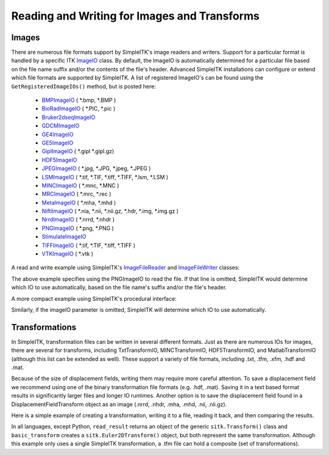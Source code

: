 Reading and Writing for Images and Transforms
*********************************************

.. _image-io:

Images
======

There are numerous file formats support by SimpleITK's image readers and writers.
Support for a particular format is handled by a specific ITK
`ImageIO <https://itk.org/Doxygen/html/classitk_1_1ImageIOBase.html>`_ class.
By default, the ImageIO is automatically determined for a particular file based
on the file name suffix and/or the contents of the file's header.
Advanced SimpleITK installations can configure or extend which file formats
are supported by SimpleITK. A list of registered ImageIO's can be found using the
``GetRegisteredImageIOs()`` method, but is posted here:

    - `BMPImageIO <https://itk.org/Doxygen/html/classitk_1_1BMPImageIO.html>`_ ( \*.bmp, \*.BMP )
    - `BioRadImageIO <https://itk.org/Doxygen/html/classitk_1_1BioRadImageIO.html>`_ ( \*.PIC, \*.pic )
    - `Bruker2dseqImageIO <https://itk.org/Doxygen/html/classitk_1_1Bruker2dseqImageIO.html>`_
    - `GDCMImageIO <https://itk.org/Doxygen/html/classitk_1_1GDCMImageIO.html>`_
    - `GE4ImageIO <https://itk.org/Doxygen/html/classitk_1_1GE4ImageIO.html>`_
    - `GE5ImageIO <https://itk.org/Doxygen/html/classitk_1_1GE5ImageIO.html>`_
    - `GiplImageIO <https://itk.org/Doxygen/html/classitk_1_1GiplImageIO.html>`_ ( \*.gipl \*.gipl.gz)
    - `HDF5ImageIO <https://itk.org/Doxygen/html/classitk_1_1HDF5ImageIO.html>`_
    - `JPEGImageIO <https://itk.org/Doxygen/html/classitk_1_1JPEGImageIO.html>`_ ( \*.jpg, \*.JPG, \*.jpeg, \*.JPEG )
    - `LSMImageIO <https://itk.org/Doxygen/html/classitk_1_1LSMImageIO.html>`_ ( \*.tif, \*.TIF, \*.tiff, \*.TIFF, \*.lsm, \*.LSM )
    - `MINCImageIO <https://itk.org/Doxygen/html/classitk_1_1MINCImageIO.html>`_ ( \*.mnc, \*.MNC )
    - `MRCImageIO <https://itk.org/Doxygen/html/classitk_1_1MRCImageIO.html>`_ ( \*.mrc, \*.rec )
    - `MetaImageIO <https://itk.org/Doxygen/html/classitk_1_1MetaImageIO.html>`_ ( \*.mha, \*.mhd )
    - `NiftiImageIO <https://itk.org/Doxygen/html/classitk_1_1NiftiImageIO.html>`_ ( \*.nia, \*.nii, \*.nii.gz, \*.hdr, \*.img, \*.img.gz )
    - `NrrdImageIO <https://itk.org/Doxygen/html/classitk_1_1NrrdImageIO.html>`_ ( \*.nrrd, \*.nhdr )
    - `PNGImageIO <https://itk.org/Doxygen/html/classitk_1_1PNGImageIO.html>`_ ( \*.png, \*.PNG )
    - `StimulateImageIO <https://itk.org/Doxygen/html/classitk_1_1StimulateImageIO.html>`_
    - `TIFFImageIO <https://itk.org/Doxygen/html/classitk_1_1TIFFImageIO.html>`_ ( \*.tif, \*.TIF, \*.tiff, \*.TIFF )
    - `VTKImageIO <https://itk.org/Doxygen/html/classitk_1_1VTKImageIO.html>`_ ( \*.vtk )


A read and write example using SimpleITK's `ImageFileReader <https://simpleitk.org/doxygen/latest/html/classitk_1_1simple_1_1ImageFileReader.html>`_ and `ImageFileWriter <https://simpleitk.org/doxygen/latest/html/classitk_1_1simple_1_1ImageFileWriter.html>`_ classes:

.. tabs::
  .. tab:: C#

    .. literalinclude:: ../../Examples/SimpleIO/SimpleIO.cs
       :language: csharp
       :lines: 31-38

  .. tab:: C++

    .. literalinclude:: ../../Examples/SimpleIO/SimpleIO.cxx
       :language: cpp
       :lines: 33-41

  .. tab:: Java

    .. literalinclude:: ../../Examples/SimpleIO/SimpleIO.java
       :language: java
       :lines: 29-36

  .. tab:: Lua

    .. literalinclude:: ../../Examples/SimpleIO/SimpleIO.lua
       :language: lua
       :lines: 25-34

  .. tab:: Python

    .. literalinclude:: ../../Examples/SimpleIO/SimpleIO.py
       :language: python
       :lines: 31-40

  .. tab:: R

    .. literalinclude:: ../../Examples/SimpleIO/SimpleIO.R
       :language: r
       :lines: 29-38

  .. tab:: Ruby

    .. literalinclude:: ../../Examples/SimpleIO/SimpleIO.rb
       :language: ruby
       :lines: 24-33

  .. tab:: Tcl

    .. literalinclude:: ../../Examples/SimpleIO/SimpleIO.tcl
       :language: tcl
       :lines: 24-35

The above example specifies using the PNGImageIO to read the file.
If that line is omitted, SimpleITK would determine which IO to use automatically,
based on the file name's suffix and/or the file's header.

A more compact example using SimpleITK's procedural interface:

.. tabs::
  .. tab:: C#

    .. literalinclude:: ../../Examples/SimpleIO/SimpleIO.cs
       :language: csharp
       :lines: 42-43

  .. tab:: C++

    .. literalinclude:: ../../Examples/SimpleIO/SimpleIO.cxx
       :language: cpp
       :lines: 47-49

  .. tab:: Java

    .. literalinclude:: ../../Examples/SimpleIO/SimpleIO.java
       :language: java
       :lines: 40-41

  .. tab:: Lua

    .. literalinclude:: ../../Examples/SimpleIO/SimpleIO.lua
       :language: lua
       :lines: 38-41

  .. tab:: Python

    .. literalinclude:: ../../Examples/SimpleIO/SimpleIO.py
       :language: python
       :lines: 47-50

  .. tab:: R

    .. literalinclude:: ../../Examples/SimpleIO/SimpleIO.R
       :language: r
       :lines: 42-45

  .. tab:: Ruby

    .. literalinclude:: ../../Examples/SimpleIO/SimpleIO.rb
       :language: ruby
       :lines: 37-40

  .. tab:: Tcl

    .. literalinclude:: ../../Examples/SimpleIO/SimpleIO.tcl
       :language: tcl
       :lines: 39-43

Similarly, if the imageIO parameter is omitted, SimpleITK will determine
which IO to use automatically.

.. _transformation-io:

Transformations
===============

In SimpleITK, transformation files can be written in several different formats.
Just as there are numerous IOs for images, there are several for transforms,
including TxtTransformIO, MINCTransformIO, HDF5TransformIO, and MatlabTransformIO
(although this list can be extended as well). These support a variety of file
formats, including .txt, .tfm, .xfm, .hdf and .mat.

Because of the size of displacement fields, writing them may require more careful
attention.  To save a displacement field we recommend using one of the binary
transformation file formats (e.g. .hdf, .mat). Saving it in a text based format
results in significantly larger files and longer IO runtimes. Another option is
to save the displacement field found in a DisplacementFieldTransform object as an
image (.nrrd, .nhdr, .mha, .mhd, .nii, .nii.gz).

Here is a simple example of creating a transformation, writing it to a file,
reading it back, and then comparing the results.

.. tabs::
  .. tab:: C#

    .. literalinclude:: ../../Examples/SimpleIO/SimpleIO.cs
       :language: csharp
       :lines: 47-55

  .. tab:: C++

    .. literalinclude:: ../../Examples/SimpleIO/SimpleIO.cxx
       :language: python
       :lines: 55-60

  .. tab:: Java

    .. literalinclude:: ../../Examples/SimpleIO/SimpleIO.java
       :language: java
       :lines: 45-53

  .. tab:: Lua

    .. literalinclude:: ../../Examples/SimpleIO/SimpleIO.lua
       :language: lua
       :lines: 45-56

  .. tab:: Python

    .. literalinclude:: ../../Examples/SimpleIO/SimpleIO.py
       :language: python
       :lines: 57-65

  .. tab:: R

    .. literalinclude:: ../../Examples/SimpleIO/SimpleIO.R
       :language: r
       :lines: 49-57

  .. tab:: Ruby

    .. literalinclude:: ../../Examples/SimpleIO/SimpleIO.rb
       :language: ruby
       :lines: 44-55

  .. tab:: Tcl

    .. literalinclude:: ../../Examples/SimpleIO/SimpleIO.tcl
       :language: tcl
       :lines: 47-59

In all languages, except Python, ``read_result`` returns an object of the
generic ``sitk.Transform()`` class and ``basic_transform`` creates a
``sitk.Euler2DTransform()`` object, but both
represent the same transformation. Although this example only uses a single
SimpleITK transformation, a .tfm file can hold a composite (set of
transformations).
